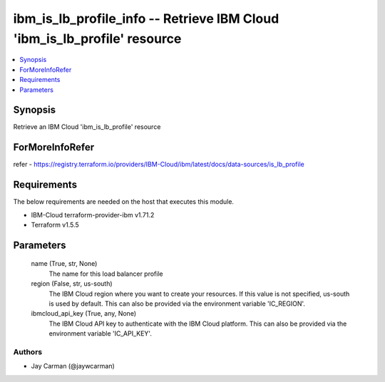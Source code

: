 
ibm_is_lb_profile_info -- Retrieve IBM Cloud 'ibm_is_lb_profile' resource
=========================================================================

.. contents::
   :local:
   :depth: 1


Synopsis
--------

Retrieve an IBM Cloud 'ibm_is_lb_profile' resource


ForMoreInfoRefer
----------------
refer - https://registry.terraform.io/providers/IBM-Cloud/ibm/latest/docs/data-sources/is_lb_profile

Requirements
------------
The below requirements are needed on the host that executes this module.

- IBM-Cloud terraform-provider-ibm v1.71.2
- Terraform v1.5.5



Parameters
----------

  name (True, str, None)
    The name for this load balancer profile


  region (False, str, us-south)
    The IBM Cloud region where you want to create your resources. If this value is not specified, us-south is used by default. This can also be provided via the environment variable 'IC_REGION'.


  ibmcloud_api_key (True, any, None)
    The IBM Cloud API key to authenticate with the IBM Cloud platform. This can also be provided via the environment variable 'IC_API_KEY'.













Authors
~~~~~~~

- Jay Carman (@jaywcarman)

